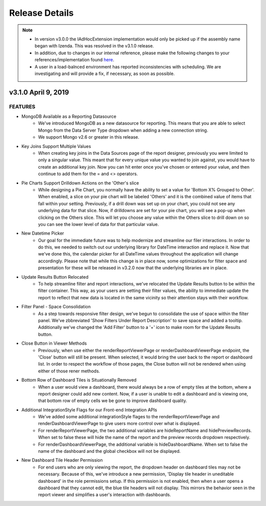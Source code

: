 .. _Release_Details:

==============
Release Details
==============

.. note::
    - In version v3.0.0 the IAdHocExtension implementation would only be picked up if the assembly name began with Izenda. This was resolved in the v3.1.0 release.
    - In addition, due to changes in our internal reference, please make the following changes to your references/implementation found `here <https://github.com/Izenda7Series/IAdHocExtensionSamples/commit/da47fd3780f3c07e00b0593f0dfbd268f400515a>`_.
    - A user in a load-balnced environment has reported inconsistencies with scheduling. We are investigating and will provide a fix, if necessary, as soon as possible. 

v3.1.0 April 9, 2019
~~~~~~~~~~~~~~~~~~~~~~~~~~~

FEATURES
^^^^^^^^^
 
-  MongoDB Available as a Reporting Datasource
    - We've introduced MongoDB as a new datasource for reporting. This means that you are able to select Mongo from the Data Server Type dropdown when adding a new connection string. 
    - We support Mongo v2.6 or greater in this release. 

-  Key Joins Support Multiple Values
    - When creating key joins in the Data Sources page of the report designer, previously you were limited to only a singular value. This meant that for every unique value you wanted to join against, you would have to create an additional key join. Now you can hit enter once you've chosen or entered your value, and then continue to add them for the = and <> operators. 
   
-  Pie Charts Support Drilldown Actions on the 'Other's slice
    - While designing a Pie Chart, you normally have the ability to set a value for 'Bottom X% Grouped to Other'. When enabled, a slice on your pie chart will be labeled 'Others' and it is the combined value of items that fall within your setting. Previously, if a drill down was set up on your chart, you could not see any underlying data for that slice. Now, if drilldowns are set for your pie chart, you will see a pop-up when clicking on the Others slice. This will let you choose any value within the Others slice to drill down on so you can see the lower level of data for that particular value.  
    
-  New Datetime Picker
    - Our goal for the immediate future was to help modernize and streamline our filer interactions. In order to do this, we needed to switch out our underlying library for DateTime interaction and replace it. Now that we've done this, the calendar picker for all DateTime values throughout the application will change accordingly. Please note that while this change is in place now, some optimizations for filter space and presentation for these will be released in v3.2.0 now that the underlying libraries are in place. 

-  Update Results Button Relocated
    - To help streamline filter and report interactions, we've relocated the Update Results button to be within the filter container. This way, as your users are setting their filter values, the ability to immediate update the report to reflect that new data is located in the same vicinity so their attention stays with their workflow. 

-  Filter Panel - Space Consolidation
    - As a step towards responsive filter design, we've begun to consolidate the use of space within the filter panel. We've zbbreviated 'Show Filters Under Report Description' to save space and added a tooltip. Additionally we've changed the 'Add Filter' button to a '+' icon to make room for the Update Results button. 

-  Close Button in Viewer Methods
    - Previously, when use either the renderReportViewerPage or renderDashboardViewerPage endpoint, the 'Close' button will still be present. When selected, it would bring the user back to the report or dashboard list. In order to respect the workflow of those pages, the Close button will not be rendered when using either of those rener methods. 

-  Bottom Row of Dashboard Tiles is Situationally Removed 
    - When a user would view a dashboard, there would always be a row of empty tiles at the bottom, where a report designer could add new content. Now, if a user is unable to edit a dashboard and is viewing one, that bottom row of empty cells we be gone to improve dashboard quality. 

-  Additional IntegrationStyle Flags for our Front-end Integration APIs
    - We've added some additional integrationStyle flages to the renderReportViewerPage and renderDashboardViewerPage to give users more control over what is displayed. 
    - For renderReportViewerPage, the two additional variables are hideReportName and hidePreviewRecords. When set to false these will hide the name of the report and the preview records dropdown respectively. 
    - For renderDashboardViewerPage, the additional variable is hideDashboardName. When set to false the name of the dashboard and the global checkbox will not be displayed. 

-  New Dashboard Tile Header Permission
    - For end users who are only viewing the report, the dropdown header on dashboard tiles may not be necessary. Because of this, we've introduce a new permission, 'Display tile header in uneditable dashboard' in the role permissions setup. If this permission is not enabled, then when a user opens a dashboard that they cannot edit, the blue tile headers will not display. This mirrors the behavior seen in the report viewer and simplifies a user's interaction with dashboards.     
